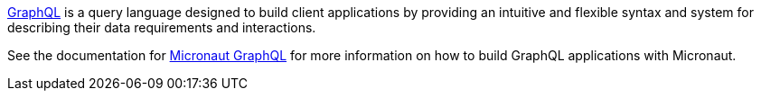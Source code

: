 https://graphql.org/[GraphQL] is a query language designed to build client applications by providing an intuitive and flexible syntax and system for describing their data requirements and interactions.

See the documentation for https://micronaut-projects.github.io/micronaut-graphql/latest/guide[Micronaut GraphQL] for more information on how to build GraphQL applications with Micronaut.
